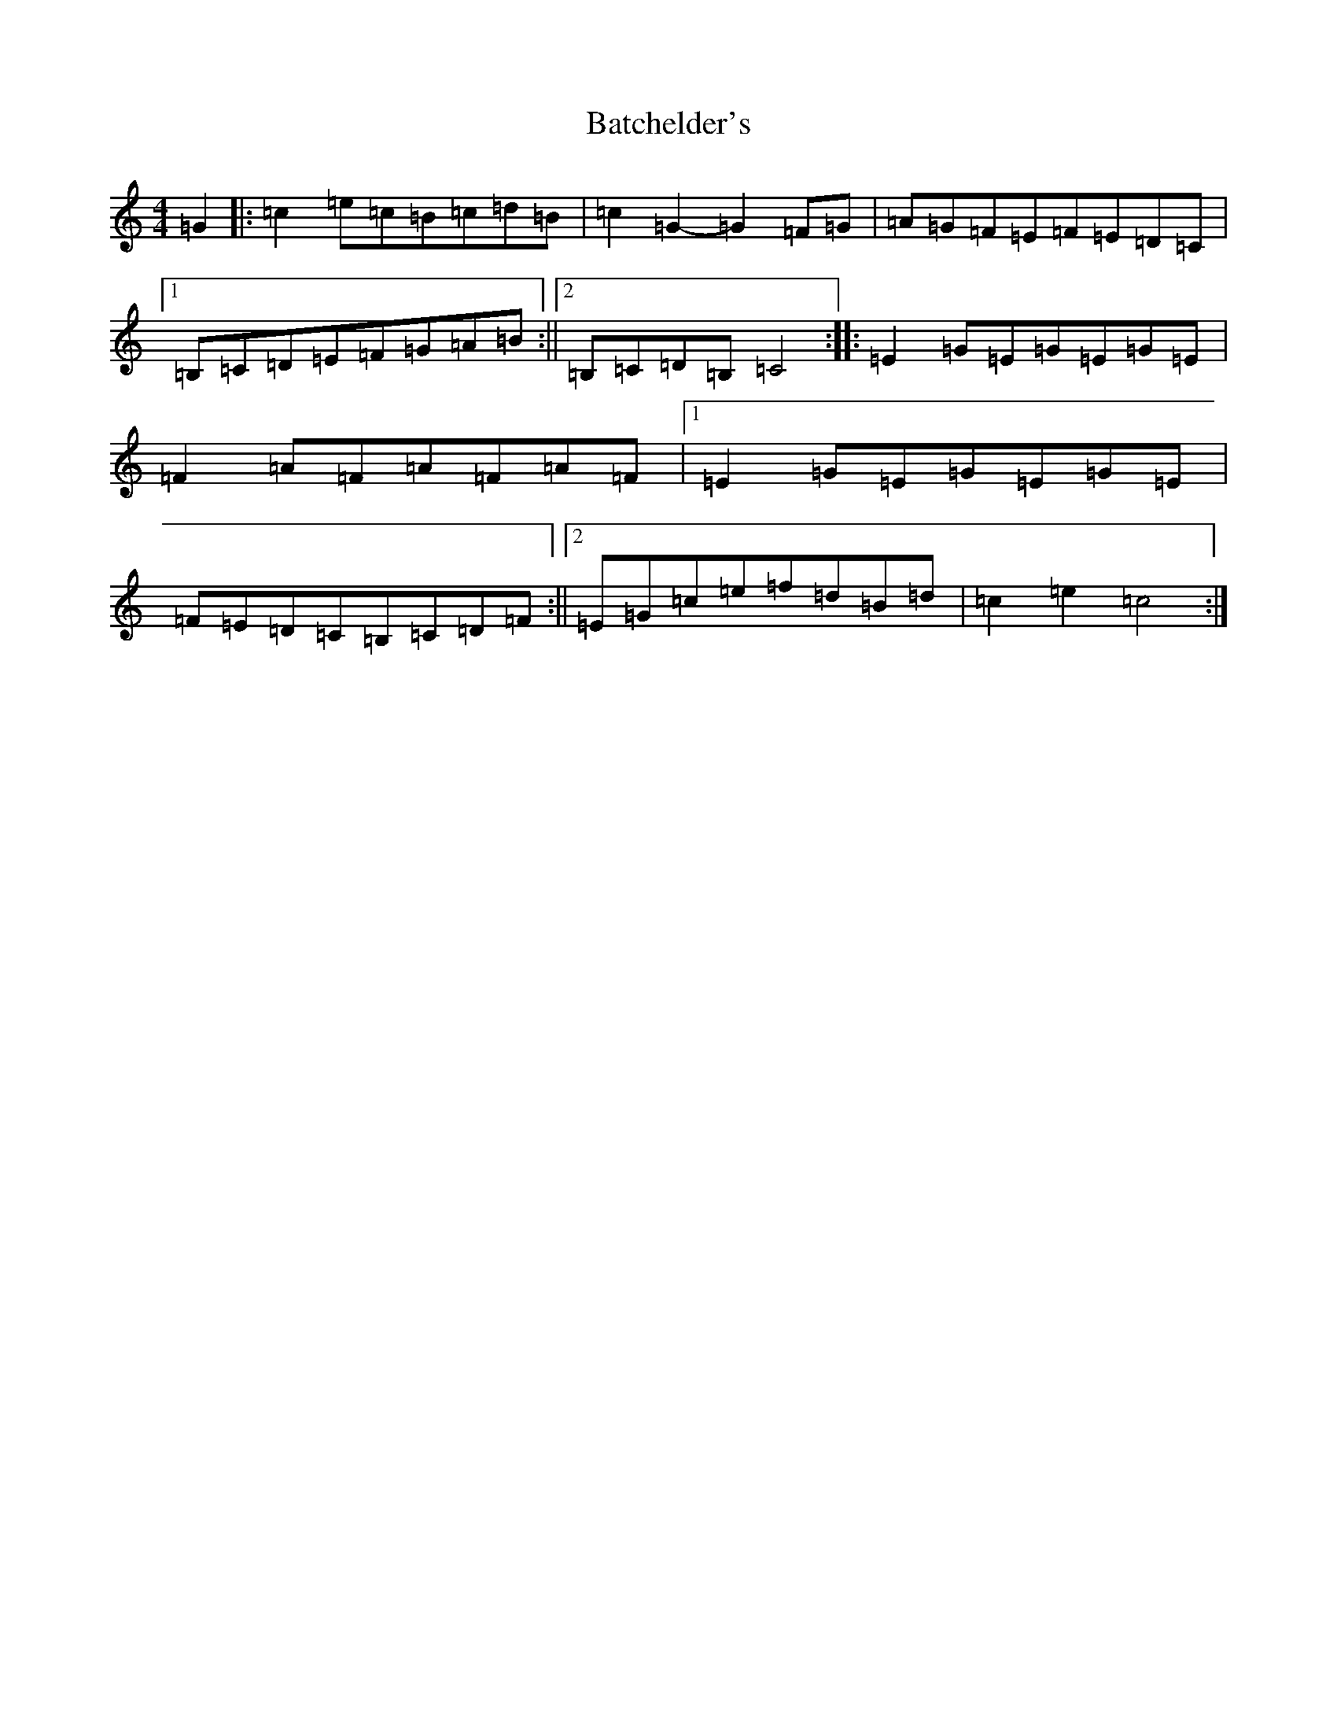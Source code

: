 X: 1520
T: Batchelder's
S: https://thesession.org/tunes/1182#setting14454
R: reel
M:4/4
L:1/8
K: C Major
=G2|:=c2=e=c=B=c=d=B|=c2=G2-=G2=F=G|=A=G=F=E=F=E=D=C|1=B,=C=D=E=F=G=A=B:||2=B,=C=D=B,=C4:||:=E2=G=E=G=E=G=E|=F2=A=F=A=F=A=F|1=E2=G=E=G=E=G=E|=F=E=D=C=B,=C=D=F:||2=E=G=c=e=f=d=B=d|=c2=e2=c4:|